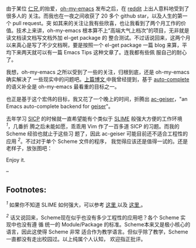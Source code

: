 由于某位   [[http://sunng.info/][ 仁兄  ]]
 的抬爱，[[https://github.com/xiaohanyu/oh-my-emacs/][oh-my-emacs]]
发布之后，在  [[http://www.reddit.com/r/emacs/comments/1mfnlo/ohmyemacs_yet_another_starter_kit_for_emacs_users/][reddit]]
 上出人意料地受到了很多人的   关注。而我也在一夜之间收获了 20 多个 github
star，以及人生的第一个  pull request。突 
 如其来的关注让我有些欣喜，也让我看到了两个月工作的价值。技术上来讲，oh-my-emacs
根本算不上“高端大气上档次”的项目，无非就是读文档读文档写文档外加  el-get
package 的
整合测试。不过话说回来，这两个月以来真心是写了不少文档啊，要是按照一个  el-get
package 一篇 blog 来算，平均下来两天就可以有一篇 Emacs
Tips 这种文章了。连我都有些佩   服自己的耐心了。

<<content>>
我想，oh-my-emacs 之所以受到了一些的关注，归根到底，还是   oh-my-emacs
 确实解决了 
 一些现实中的问题吧。[[http://cnlox.is-programmer.com/posts/40749.html][上篇博文  ]]
 中我曾经提到，基于  
[[https://github.com/auto-complete/auto-complete][auto-complete]]
 的语义补全是   oh-my-emacs  最看重的目标之一。

也正是基于这个宏伟的目标，我又花了一个晚上的时间，折腾出 
[[https://github.com/xiaohanyu/ac-geiser][ac-geiser]]，"an Emacs
auto-complete backend for [[http://www.nongnu.org/geiser/][geiser]]"。

去年学习  
[[http://en.wikipedia.org/wiki/Structure_and_Interpretation_of_Computer_Programs][SICP]]
 的时候就一直希望能有个类似于  
[[http://common-lisp.net/project/slime/][SLIME]]
 般强大方便的工作环境 ^{[[fn-.1][1]]}，几番折 
 腾之后未能如愿，乖乖用 Vim 作了一百多道 SICP 的习题。而我的 Scheme 经验也就止于这些习 
 题了，因此  ac-geiser
 可能目前还不适合工程性的应用 ^{[[fn-.2][2]]}。不过对于单个 Scheme 文件的程序，
我觉得应该还是值得一试的。还是老样子，放张图吧：

[[http://img3.douban.com/view/photo/large/public/p2151078655.jpg]]

Enjoy it.

--

<<footnotes>>
** Footnotes:
   :PROPERTIES:
   :CUSTOM_ID: footnotes
   :CLASS: footnotes
   :END:

<<text-footnotes>>
^{[[fnr-.1][1]]} 如果你不知道 SLIME 如何强大，可以参考  
[[http://www.feime.net/2013/%E6%96%B0%E5%B9%B4%E7%AC%AC%E4%B8%80%E7%AF%87-%E7%BB%99lisp%E6%96%B0%E6%89%8B%E4%BB%8B%E7%BB%8D%E4%B8%8Bslime%E8%BF%99%E4%B8%AA%E7%A5%9E%E5%99%A8/][ 这里  ]]
 以及   [[http://vimeo.com/22798433][ 这里 ]]。

^{[[fnr-.2][2]]}
话又说回来，Scheme现在似乎也没有多少工程性的应用吧？各个 Scheme 实现中也没有遵 
 循
统一的  Module/Package 的标准。Scheme本来又是极小核心的语言，因此这使得 Scheme 非常 
 适合作为教学语言。但似乎除了教学，Scheme一直都没有走出校园过。以上纯属个人认知，
欢迎指正批评。


